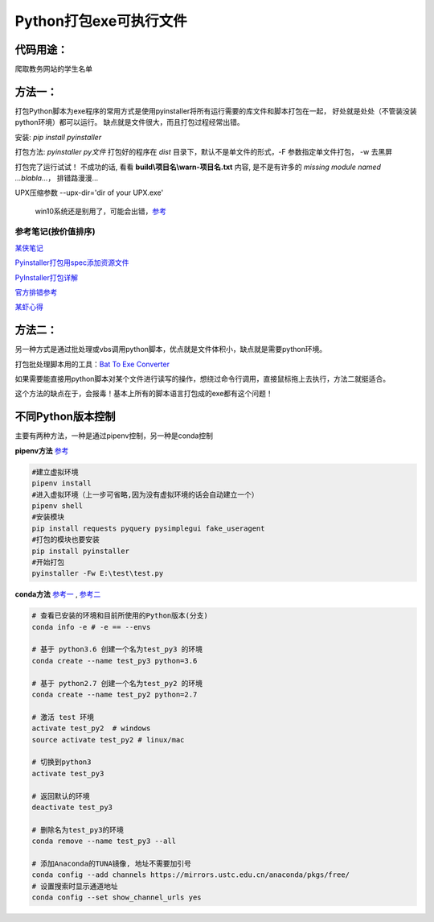 Python打包exe可执行文件
===========================

代码用途：
-----------

爬取教务网站的学生名单

方法一：
---------

打包Python脚本为exe程序的常用方式是使用pyinstaller将所有运行需要的库文件和脚本打包在一起，
好处就是处处（不管装没装python环境）都可以运行。
缺点就是文件很大，而且打包过程经常出错。

安装: *pip install pyinstaller*

打包方法: *pyinstaller py文件* 打包好的程序在 *dist* 目录下，默认不是单文件的形式，-F 参数指定单文件打包， -w 去黑屏

打包完了运行试试！ 不成功的话, 看看 **build\\项目名\\warn-项目名.txt** 内容, 
是不是有许多的 *missing module named ...blabla...*，
排错路漫漫...

UPX压缩参数 --upx-dir='dir of your UPX.exe'

  win10系统还是别用了，可能会出错，`参考 <https://github.com/upx/upx/issues/203>`_

参考笔记(按价值排序)
,,,,,,,,,,,,,,,,,,,,,,

`某侠笔记 <https://www.crifan.com/use_pyinstaller_to_package_python_to_single_executable_exe/>`_

`Pyinstaller打包用spec添加资源文件 <https://www.yuanrenxue.com/tricks/pyinstaller-spec.html>`_

`PyInstaller打包详解 <https://yujunjiex.gitee.io/2018/10/18/PyInstaller%E6%89%93%E5%8C%85%E8%AF%A6%E8%A7%A3/>`_

`官方排错参考 <https://pyinstaller.readthedocs.io/en/stable/when-things-go-wrong.html?highlight=win32com>`_

`某虾心得 <https://zhengzexin.com/2016/11/08/pyinstaller-da-bao-python-jiao-ben-de-yi-xie-xin-de>`_


方法二：
----------
另一种方式是通过批处理或vbs调用python脚本，优点就是文件体积小，缺点就是需要python环境。

打包批处理脚本用的工具：`Bat To Exe Converter <http://www.f2ko.de/en/b2e.php>`_

如果需要能直接用python脚本对某个文件进行读写的操作，想绕过命令行调用，直接鼠标拖上去执行，方法二就挺适合。

这个方法的缺点在于，会报毒！基本上所有的脚本语言打包成的exe都有这个问题！

不同Python版本控制
------------------
主要有两种方法，一种是通过pipenv控制，另一种是conda控制

**pipenv方法** `参考 <https://zhuanlan.zhihu.com/p/57674343>`_

.. code:: bash

 #建立虚拟环境
 pipenv install
 #进入虚拟环境（上一步可省略,因为没有虚拟环境的话会自动建立一个）
 pipenv shell
 #安装模块
 pip install requests pyquery pysimplegui fake_useragent
 #打包的模块也要安装
 pip install pyinstaller
 #开始打包
 pyinstaller -Fw E:\test\test.py

**conda方法** `参考一 <https://foofish.net/compatible-py2-and-py3.html>`_ , `参考二 <https://blog.csdn.net/lis_12/article/details/74011680>`_
 
.. code:: bash

 # 查看已安装的环境和目前所使用的Python版本(分支)
 conda info -e # -e == --envs
 
 # 基于 python3.6 创建一个名为test_py3 的环境
 conda create --name test_py3 python=3.6 

 # 基于 python2.7 创建一个名为test_py2 的环境
 conda create --name test_py2 python=2.7

 # 激活 test 环境
 activate test_py2  # windows
 source activate test_py2 # linux/mac

 # 切换到python3
 activate test_py3
 
 # 返回默认的环境
 deactivate test_py3
 
 # 删除名为test_py3的环境
 conda remove --name test_py3 --all

 # 添加Anaconda的TUNA镜像, 地址不需要加引号
 conda config --add channels https://mirrors.ustc.edu.cn/anaconda/pkgs/free/
 # 设置搜索时显示通道地址
 conda config --set show_channel_urls yes
